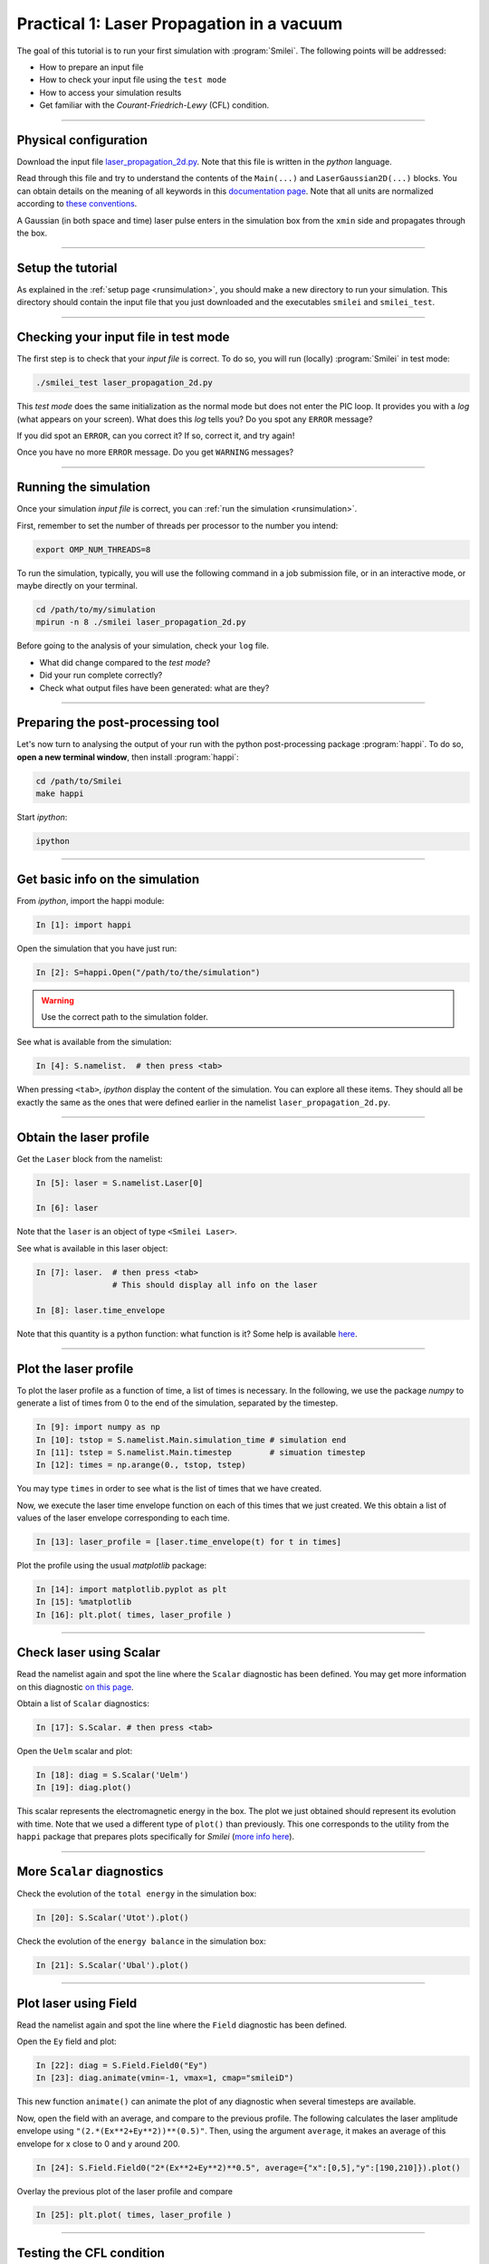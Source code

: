 Practical 1: Laser Propagation in a vacuum
------------------------------------------

The goal of this tutorial is to run your first simulation with :program:`Smilei`.
The following points will be addressed:

* How to prepare an input file
* How to check your input file using the ``test mode``
* How to access your simulation results
* Get familiar with the `Courant-Friedrich-Lewy` (CFL) condition.

----

Physical configuration
^^^^^^^^^^^^^^^^^^^^^^

Download the input file `laser_propagation_2d.py <laser_propagation_2d.py>`_.
Note that this file is written in the *python* language.

Read through this file and try to understand the contents of the ``Main(...)`` and
``LaserGaussian2D(...)`` blocks. You can obtain details on the meaning of all keywords
in this `documentation page <https://smileipic.github.io/Smilei/namelist.html>`_.
Note that all units are normalized according to
`these conventions <https://smileipic.github.io/Smilei/units.html>`_.

A Gaussian (in both space and time) laser pulse enters in the simulation box from
the ``xmin`` side and propagates through the box.

----

Setup the tutorial
^^^^^^^^^^^^^^^^^^

As explained in the :ref:`setup page <runsimulation>`, you should make a new directory
to run your simulation. This directory should contain the input file that you just downloaded
and the executables ``smilei`` and ``smilei_test``.


----

Checking your input file in test mode
^^^^^^^^^^^^^^^^^^^^^^^^^^^^^^^^^^^^^^^^^^^^

The first step is to check that your `input file` is correct.
To do so, you will run (locally) :program:`Smilei` in test mode:

.. code-block:: bash

    ./smilei_test laser_propagation_2d.py


This *test mode* does the same initialization as the normal mode but does not enter the PIC loop. 
It provides you with a *log* (what appears on your screen).
What does this *log* tells you? Do you spot any ``ERROR`` message?

If you did spot an ``ERROR``, can you correct it? If so, correct it, and try again!

Once you have no more ``ERROR`` message. Do you get ``WARNING`` messages?



----

Running the simulation
^^^^^^^^^^^^^^^^^^^^^^

Once your simulation `input file` is correct, you can
:ref:`run the simulation <runsimulation>`.

First, remember to set the number of threads per processor to the number you intend:

.. code-block:: bash

  export OMP_NUM_THREADS=8

To run the simulation, typically, you will use the following command in a
job submission file, or in an interactive mode, or maybe directly on your terminal.

.. code-block:: bash

   cd /path/to/my/simulation
   mpirun -n 8 ./smilei laser_propagation_2d.py

Before going to the analysis of your simulation, check your ``log`` file.

* What did change compared to the `test mode`?
* Did your run complete correctly?
* Check what output files have been generated: what are they?



----

Preparing the post-processing tool
^^^^^^^^^^^^^^^^^^^^^^^^^^^^^^^^^^^^^^^^^^^^

Let's now turn to analysing the output of your run with the python post-processing
package :program:`happi`.
To do so, **open a new terminal window**, then install :program:`happi`:

.. code-block:: bash
   
   cd /path/to/Smilei
   make happi

Start *ipython*:

.. code-block:: bash
    
    ipython

----

Get basic info on the simulation
^^^^^^^^^^^^^^^^^^^^^^^^^^^^^^^^^^^^^^^^^^^^

From *ipython*, import the happi module:

.. code-block:: python

   In [1]: import happi

Open the simulation that you have just run:

.. code-block:: python

   In [2]: S=happi.Open("/path/to/the/simulation")

.. warning::

  Use the correct path to the simulation folder.

See what is available from the simulation:

.. code-block:: python

   In [4]: S.namelist.  # then press <tab>

When pressing ``<tab>``, *ipython* display the content of the simulation.
You can explore all these items. They should all be exactly the same as the ones
that were defined earlier in the namelist ``laser_propagation_2d.py``.

----

Obtain the laser profile
^^^^^^^^^^^^^^^^^^^^^^^^^^^^^^^^^^^^^^^^^^^^

Get the ``Laser`` block from the namelist:

.. code-block:: python
   
   In [5]: laser = S.namelist.Laser[0]
   
   In [6]: laser

Note that the ``laser`` is an object of type ``<Smilei Laser>``.

See what is available in this laser object:

.. code-block:: python

   In [7]: laser.  # then press <tab>
                   # This should display all info on the laser
   
   In [8]: laser.time_envelope

Note that this quantity is a python function: what function is it?
Some help is available `here <http://www.maisondelasimulation.fr/smilei/namelist.html#profiles>`_.

----

Plot the laser profile
^^^^^^^^^^^^^^^^^^^^^^

To plot the laser profile as a function of time, a list of times is necessary.
In the following, we use the package *numpy* to generate a list of times from 0 to
the end of the simulation, separated by the timestep.

.. code-block:: python

   In [9]: import numpy as np
   In [10]: tstop = S.namelist.Main.simulation_time # simulation end
   In [11]: tstep = S.namelist.Main.timestep        # simuation timestep
   In [12]: times = np.arange(0., tstop, tstep)

You may type ``times`` in order to see what is the list of times that we have created.

Now, we execute the laser time envelope function on each of this times that we just created.
We this obtain a list of values of the laser envelope corresponding to each time.

.. code-block:: python

   In [13]: laser_profile = [laser.time_envelope(t) for t in times]

Plot the profile using the usual *matplotlib* package:

.. code-block:: python

   In [14]: import matplotlib.pyplot as plt
   In [15]: %matplotlib
   In [16]: plt.plot( times, laser_profile )

----

Check laser using Scalar
^^^^^^^^^^^^^^^^^^^^^^^^^

Read the namelist again and spot the line where the ``Scalar`` diagnostic has been defined.
You may get more information on this diagnostic
`on this page <http://www.maisondelasimulation.fr/smilei/namelist.html#scalar-diagnostics>`_.

Obtain a list of ``Scalar`` diagnostics:

.. code-block:: python

   In [17]: S.Scalar. # then press <tab>

Open the ``Uelm`` scalar and plot:

.. code-block:: python

   In [18]: diag = S.Scalar('Uelm')
   In [19]: diag.plot()

This scalar represents the electromagnetic energy in the box. The plot we just obtained
should represent its evolution with time. Note that we used a different type of ``plot()``
than previously. This one corresponds to the utility from the ``happi`` package that
prepares plots specifically for `Smilei`
(`more info here <http://www.maisondelasimulation.fr/smilei/post-processing.html#plot-the-data-at-one-timestep>`_).


----

More ``Scalar`` diagnostics
^^^^^^^^^^^^^^^^^^^^^^^^^^^

Check the evolution of the ``total energy`` in the simulation box:

.. code-block:: python

    In [20]: S.Scalar('Utot').plot()

Check the evolution of the ``energy balance`` in the simulation box:

.. code-block:: python

    In [21]: S.Scalar('Ubal').plot()


----

Plot laser using Field
^^^^^^^^^^^^^^^^^^^^^^

Read the namelist again and spot the line where the ``Field`` diagnostic has been defined.

Open the ``Ey`` field and plot:

.. code-block:: python

   In [22]: diag = S.Field.Field0("Ey")
   In [23]: diag.animate(vmin=-1, vmax=1, cmap="smileiD")

This new function ``animate()`` can animate the plot of any diagnostic when several
timesteps are available.

Now, open the field with an average, and compare to the previous profile.
The following calculates the laser amplitude envelope using ``"(2.*(Ex**2+Ey**2))**(0.5)"``.
Then, using the argument ``average``, it makes an average of this envelope for x
close to 0 and y around 200.

.. code-block:: python

   In [24]: S.Field.Field0("2*(Ex**2+Ey**2)**0.5", average={"x":[0,5],"y":[190,210]}).plot()

Overlay the previous plot of the laser profile and compare

.. code-block:: python

   In [25]: plt.plot( times, laser_profile )


----

Testing the CFL condition
^^^^^^^^^^^^^^^^^^^^^^^^^^

Now change the `input file` and increase the time-step e.g. using :math:`\Delta t = 0.95\,\Delta x`.

Re-run :program:`Smilei` and check the total energy and/or energy balance.

What is going on?